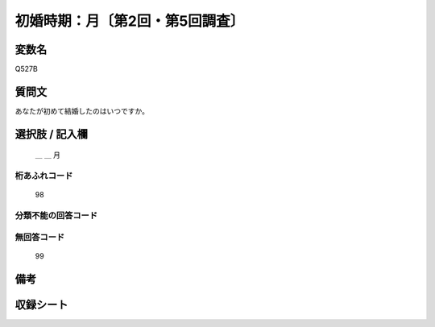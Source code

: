 .. title:: Q527B
.. rst-class:: item
====================================================================================================
初婚時期：月〔第2回・第5回調査〕
====================================================================================================

.. rst-class:: varname
変数名
==================

Q527B

.. rst-class:: question
質問文
==================


あなたが初めて結婚したのはいつですか。



.. rst-class:: answer
選択肢 / 記入欄
======================

  ＿ ＿ 月



.. rst-class:: overflow
桁あふれコード
-------------------------------
  98


.. rst-class:: not_available
分類不能の回答コード
-------------------------------------
  


.. rst-class:: not_available
無回答コード
-------------------------------------
  99


.. rst-class:: bikou
備考
==================



.. rst-class:: include_sheet
収録シート
=======================================
.. hlist::
   :columns: 3
   
   
   * p2_3
   
   * p5b_3

   
   


.. index:: Q527B